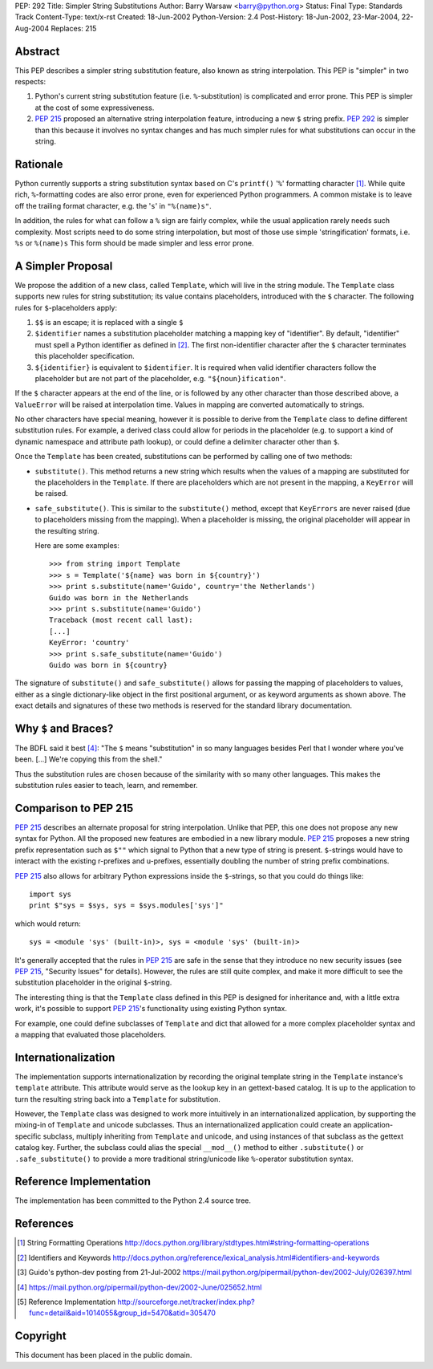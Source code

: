 PEP: 292
Title: Simpler String Substitutions
Author: Barry Warsaw <barry@python.org>
Status: Final
Type: Standards Track
Content-Type: text/x-rst
Created: 18-Jun-2002
Python-Version: 2.4
Post-History: 18-Jun-2002, 23-Mar-2004, 22-Aug-2004
Replaces: 215


Abstract
========

This PEP describes a simpler string substitution feature, also
known as string interpolation.  This PEP is "simpler" in two
respects:

1. Python's current string substitution feature
   (i.e. ``%``-substitution) is complicated and error prone.  This PEP
   is simpler at the cost of some expressiveness.

2. :pep:`215` proposed an alternative string interpolation feature,
   introducing a new ``$`` string prefix.  :pep:`292` is simpler than
   this because it involves no syntax changes and has much simpler
   rules for what substitutions can occur in the string.


Rationale
=========

Python currently supports a string substitution syntax based on
C's ``printf()`` '``%``' formatting character [1]_.  While quite rich,
``%``-formatting codes are also error prone, even for
experienced Python programmers.  A common mistake is to leave off
the trailing format character, e.g. the '``s``' in ``"%(name)s"``.

In addition, the rules for what can follow a ``%`` sign are fairly
complex, while the usual application rarely needs such complexity.
Most scripts need to do some string interpolation, but most of
those use simple 'stringification' formats, i.e. ``%s`` or ``%(name)s``
This form should be made simpler and less error prone.


A Simpler Proposal
==================

We propose the addition of a new class, called ``Template``, which
will live in the string module.  The ``Template`` class supports new
rules for string substitution; its value contains placeholders,
introduced with the ``$`` character.  The following rules for
``$``-placeholders apply:

1. ``$$`` is an escape; it is replaced with a single ``$``

2. ``$identifier`` names a substitution placeholder matching a mapping
   key of "identifier".  By default, "identifier" must spell a
   Python identifier as defined in [2]_.  The first non-identifier
   character after the ``$`` character terminates this placeholder
   specification.

3. ``${identifier}`` is equivalent to ``$identifier``.  It is required
   when valid identifier characters follow the placeholder but are
   not part of the placeholder, e.g. ``"${noun}ification"``.

If the ``$`` character appears at the end of the line, or is followed
by any other character than those described above, a ``ValueError``
will be raised at interpolation time.  Values in mapping are
converted automatically to strings.

No other characters have special meaning, however it is possible
to derive from the ``Template`` class to define different substitution
rules.  For example, a derived class could allow for periods in
the placeholder (e.g. to support a kind of dynamic namespace and
attribute path lookup), or could define a delimiter character
other than ``$``.

Once the ``Template`` has been created, substitutions can be performed
by calling one of two methods:

- ``substitute()``.  This method returns a new string which results
  when the values of a mapping are substituted for the
  placeholders in the ``Template``.  If there are placeholders which
  are not present in the mapping, a ``KeyError`` will be raised.

- ``safe_substitute()``.  This is similar to the ``substitute()`` method,
  except that ``KeyErrors`` are never raised (due to placeholders
  missing from the mapping).  When a placeholder is missing, the
  original placeholder will appear in the resulting string.

  Here are some examples::


    >>> from string import Template
    >>> s = Template('${name} was born in ${country}')
    >>> print s.substitute(name='Guido', country='the Netherlands')
    Guido was born in the Netherlands
    >>> print s.substitute(name='Guido')
    Traceback (most recent call last):
    [...]
    KeyError: 'country'
    >>> print s.safe_substitute(name='Guido')
    Guido was born in ${country}

The signature of ``substitute()`` and ``safe_substitute()`` allows for
passing the mapping of placeholders to values, either as a single
dictionary-like object in the first positional argument, or as
keyword arguments as shown above.  The exact details and
signatures of these two methods is reserved for the standard
library documentation.


Why ``$`` and Braces?
=====================

The BDFL said it best [4]_: "The ``$`` means "substitution" in so many
languages besides Perl that I wonder where you've been. [...]
We're copying this from the shell."

Thus the substitution rules are chosen because of the similarity
with so many other languages.  This makes the substitution rules
easier to teach, learn, and remember.


Comparison to PEP 215
=====================

:pep:`215` describes an alternate proposal for string interpolation.
Unlike that PEP, this one does not propose any new syntax for
Python.  All the proposed new features are embodied in a new
library module.  :pep:`215` proposes a new string prefix
representation such as ``$""`` which signal to Python that a new type
of string is present.  ``$``-strings would have to interact with the
existing r-prefixes and u-prefixes, essentially doubling the
number of string prefix combinations.

:pep:`215` also allows for arbitrary Python expressions inside the
``$``-strings, so that you could do things like::

    import sys
    print $"sys = $sys, sys = $sys.modules['sys']"

which would return::

   sys = <module 'sys' (built-in)>, sys = <module 'sys' (built-in)>

It's generally accepted that the rules in :pep:`215` are safe in the
sense that they introduce no new security issues (see :pep:`215`,
"Security Issues" for details).  However, the rules are still
quite complex, and make it more difficult to see the substitution
placeholder in the original ``$``-string.

The interesting thing is that the ``Template`` class defined in this
PEP is designed for inheritance and, with a little extra work,
it's possible to support :pep:`215`'s functionality using existing
Python syntax.

For example, one could define subclasses of ``Template`` and dict that
allowed for a more complex placeholder syntax and a mapping that
evaluated those placeholders.


Internationalization
====================

The implementation supports internationalization by recording the
original template string in the ``Template`` instance's ``template``
attribute.  This attribute would serve as the lookup key in an
gettext-based catalog.  It is up to the application to turn the
resulting string back into a ``Template`` for substitution.

However, the ``Template`` class was designed to work more intuitively
in an internationalized application, by supporting the mixing-in
of ``Template`` and unicode subclasses.  Thus an internationalized
application could create an application-specific subclass,
multiply inheriting from ``Template`` and unicode, and using instances
of that subclass as the gettext catalog key.  Further, the
subclass could alias the special ``__mod__()`` method to either
``.substitute()`` or ``.safe_substitute()`` to provide a more traditional
string/unicode like ``%``-operator substitution syntax.


Reference Implementation
========================

The implementation has been committed to the Python 2.4 source tree.


References
==========

.. [1] String Formatting Operations
       http://docs.python.org/library/stdtypes.html#string-formatting-operations

.. [2] Identifiers and Keywords
       http://docs.python.org/reference/lexical_analysis.html#identifiers-and-keywords

.. [3] Guido's python-dev posting from 21-Jul-2002
       https://mail.python.org/pipermail/python-dev/2002-July/026397.html

.. [4] https://mail.python.org/pipermail/python-dev/2002-June/025652.html

.. [5] Reference Implementation
       http://sourceforge.net/tracker/index.php?func=detail&aid=1014055&group_id=5470&atid=305470

Copyright
=========

This document has been placed in the public domain.
